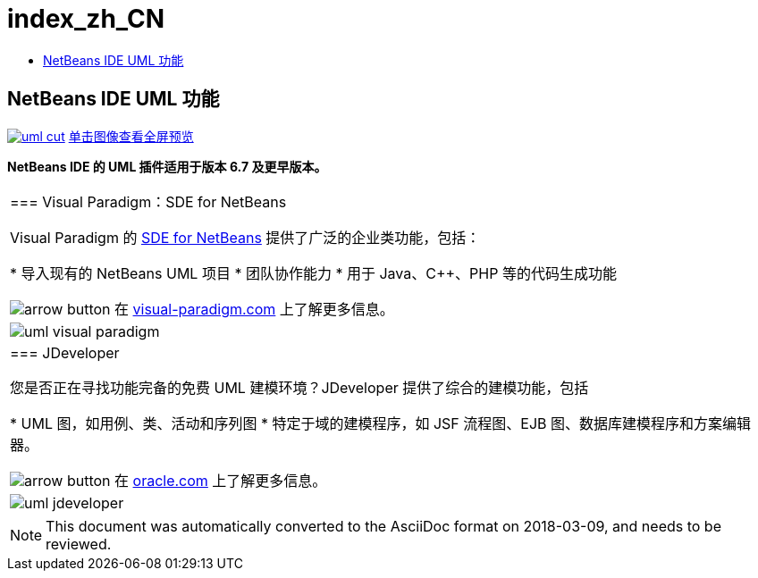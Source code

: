 // 
//     Licensed to the Apache Software Foundation (ASF) under one
//     or more contributor license agreements.  See the NOTICE file
//     distributed with this work for additional information
//     regarding copyright ownership.  The ASF licenses this file
//     to you under the Apache License, Version 2.0 (the
//     "License"); you may not use this file except in compliance
//     with the License.  You may obtain a copy of the License at
// 
//       http://www.apache.org/licenses/LICENSE-2.0
// 
//     Unless required by applicable law or agreed to in writing,
//     software distributed under the License is distributed on an
//     "AS IS" BASIS, WITHOUT WARRANTIES OR CONDITIONS OF ANY
//     KIND, either express or implied.  See the License for the
//     specific language governing permissions and limitations
//     under the License.
//

= index_zh_CN
:jbake-type: page
:jbake-tags: old-site, needs-review
:jbake-status: published
:keywords: Apache NetBeans  index_zh_CN
:description: Apache NetBeans  index_zh_CN
:toc: left
:toc-title:

== NetBeans IDE UML 功能

link:uml.png[image:uml-cut.png[]] 
link:uml.png[[font-11]#单击图像查看全屏预览#]

*NetBeans IDE 的 UML 插件适用于版本 6.7 及更早版本。*

|===
|=== Visual Paradigm：SDE for NetBeans

Visual Paradigm 的 link:http://www.visual-paradigm.com/product/sde/nb/[SDE for NetBeans] 提供了广泛的企业类功能，包括：

* 导入现有的 NetBeans UML 项目
* 团队协作能力
* 用于 Java、C++、PHP 等的代码生成功能

image:arrow-button.gif[] 在 link:http://www.visual-paradigm.com/product/sde/nb/[visual-paradigm.com] 上了解更多信息。

 |image:uml-visual-paradigm.png[] 

|=== JDeveloper

您是否正在寻找功能完备的免费 UML 建模环境？JDeveloper 提供了综合的建模功能，包括

* UML 图，如用例、类、活动和序列图
* 特定于域的建模程序，如 JSF 流程图、EJB 图、数据库建模程序和方案编辑器。

image:arrow-button.gif[] 在 link:http://www.oracle.com/technology/products/jdev/htdocs/netbeans/uml.html[oracle.com] 上了解更多信息。

 |image:uml-jdeveloper.png[]
 
|===

NOTE: This document was automatically converted to the AsciiDoc format on 2018-03-09, and needs to be reviewed.
